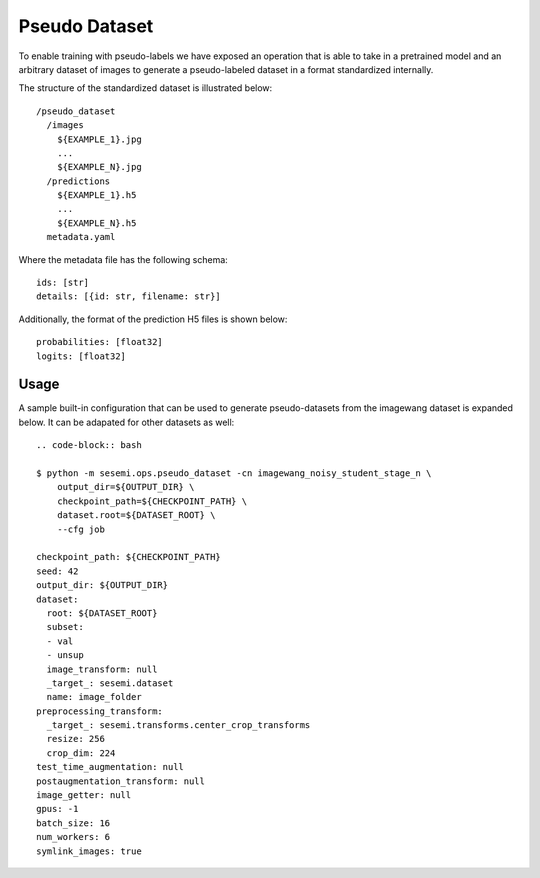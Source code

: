 Pseudo Dataset
--------------

To enable training with pseudo-labels we have exposed an operation
that is able to take in a pretrained model and an arbitrary dataset
of images to generate a pseudo-labeled dataset in a format
standardized internally.

The structure of the standardized dataset is illustrated below::

  /pseudo_dataset
    /images
      ${EXAMPLE_1}.jpg
      ...
      ${EXAMPLE_N}.jpg
    /predictions
      ${EXAMPLE_1}.h5
      ...
      ${EXAMPLE_N}.h5
    metadata.yaml

Where the metadata file has the following schema::

  ids: [str]
  details: [{id: str, filename: str}]

Additionally, the format of the prediction H5 files is shown below::

  probabilities: [float32]
  logits: [float32]

Usage
^^^^^

A sample built-in configuration that can be used to generate pseudo-datasets from the
imagewang dataset is expanded below. It can be adapated for other datasets as well::

  .. code-block:: bash

  $ python -m sesemi.ops.pseudo_dataset -cn imagewang_noisy_student_stage_n \
      output_dir=${OUTPUT_DIR} \
      checkpoint_path=${CHECKPOINT_PATH} \
      dataset.root=${DATASET_ROOT} \
      --cfg job

  checkpoint_path: ${CHECKPOINT_PATH}
  seed: 42
  output_dir: ${OUTPUT_DIR}
  dataset:
    root: ${DATASET_ROOT}
    subset:
    - val
    - unsup
    image_transform: null
    _target_: sesemi.dataset
    name: image_folder
  preprocessing_transform:
    _target_: sesemi.transforms.center_crop_transforms
    resize: 256
    crop_dim: 224
  test_time_augmentation: null
  postaugmentation_transform: null
  image_getter: null
  gpus: -1
  batch_size: 16
  num_workers: 6
  symlink_images: true